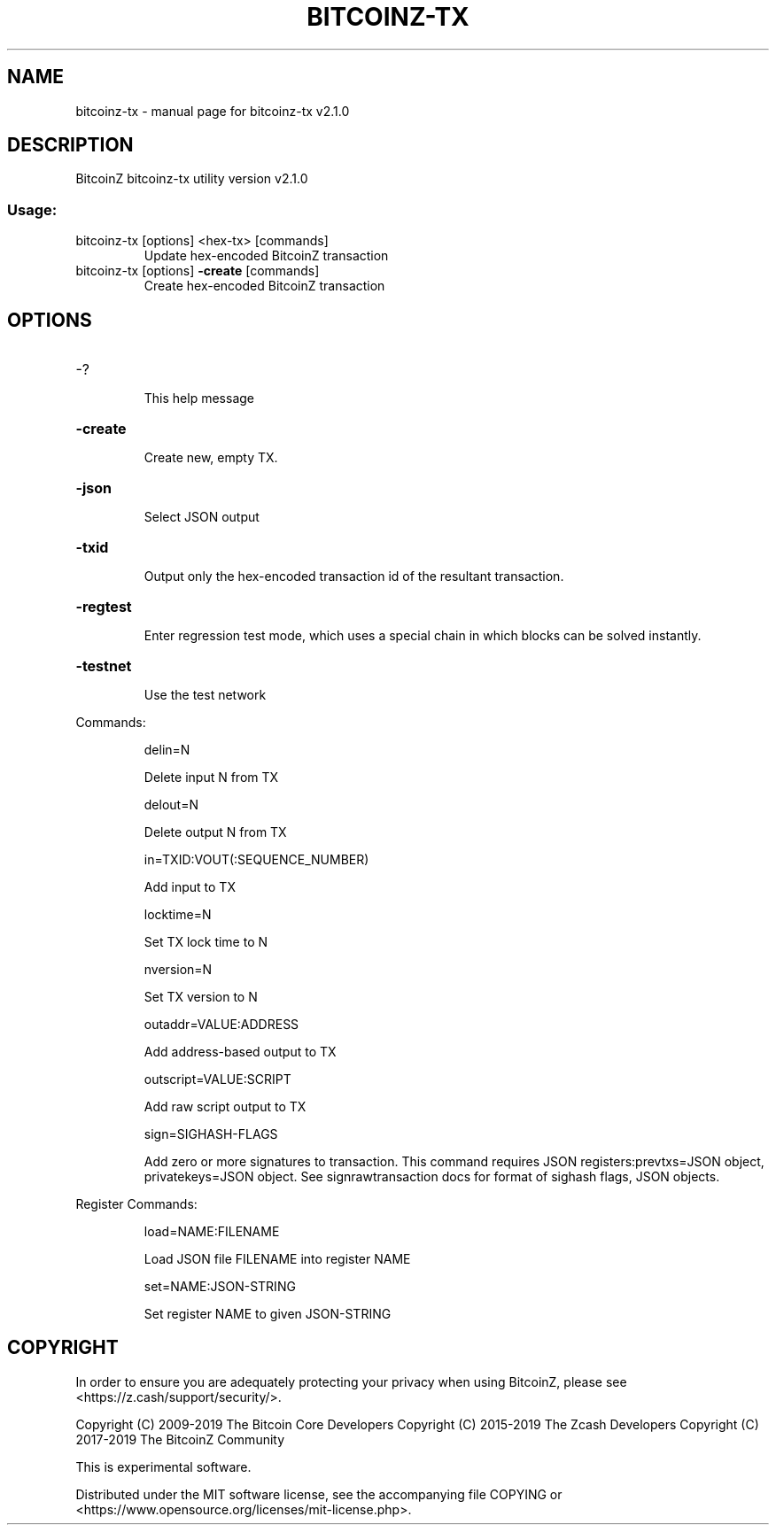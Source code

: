 .\" DO NOT MODIFY THIS FILE!  It was generated by help2man 1.47.6.
.TH BITCOINZ-TX "1" "September 2024" "bitcoinz-tx v2.1.0" "User Commands"
.SH NAME
bitcoinz-tx \- manual page for bitcoinz-tx v2.1.0
.SH DESCRIPTION
BitcoinZ bitcoinz\-tx utility version v2.1.0
.SS "Usage:"
.TP
bitcoinz\-tx [options] <hex\-tx> [commands]
Update hex\-encoded BitcoinZ transaction
.TP
bitcoinz\-tx [options] \fB\-create\fR [commands]
Create hex\-encoded BitcoinZ transaction
.SH OPTIONS
.HP
\-?
.IP
This help message
.HP
\fB\-create\fR
.IP
Create new, empty TX.
.HP
\fB\-json\fR
.IP
Select JSON output
.HP
\fB\-txid\fR
.IP
Output only the hex\-encoded transaction id of the resultant transaction.
.HP
\fB\-regtest\fR
.IP
Enter regression test mode, which uses a special chain in which blocks
can be solved instantly.
.HP
\fB\-testnet\fR
.IP
Use the test network
.PP
Commands:
.IP
delin=N
.IP
Delete input N from TX
.IP
delout=N
.IP
Delete output N from TX
.IP
in=TXID:VOUT(:SEQUENCE_NUMBER)
.IP
Add input to TX
.IP
locktime=N
.IP
Set TX lock time to N
.IP
nversion=N
.IP
Set TX version to N
.IP
outaddr=VALUE:ADDRESS
.IP
Add address\-based output to TX
.IP
outscript=VALUE:SCRIPT
.IP
Add raw script output to TX
.IP
sign=SIGHASH\-FLAGS
.IP
Add zero or more signatures to transaction. This command requires JSON
registers:prevtxs=JSON object, privatekeys=JSON object. See
signrawtransaction docs for format of sighash flags, JSON objects.
.PP
Register Commands:
.IP
load=NAME:FILENAME
.IP
Load JSON file FILENAME into register NAME
.IP
set=NAME:JSON\-STRING
.IP
Set register NAME to given JSON\-STRING
.SH COPYRIGHT

In order to ensure you are adequately protecting your privacy when using
BitcoinZ, please see <https://z.cash/support/security/>.

Copyright (C) 2009-2019 The Bitcoin Core Developers
Copyright (C) 2015-2019 The Zcash Developers
Copyright (C) 2017-2019 The BitcoinZ Community

This is experimental software.

Distributed under the MIT software license, see the accompanying file COPYING
or <https://www.opensource.org/licenses/mit-license.php>.
